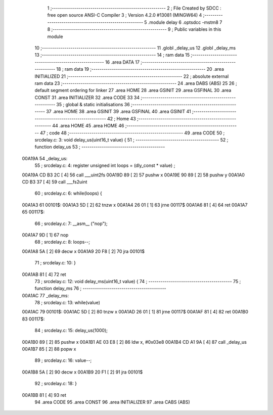                                       1 ;--------------------------------------------------------
                                      2 ; File Created by SDCC : free open source ANSI-C Compiler
                                      3 ; Version 4.2.0 #13081 (MINGW64)
                                      4 ;--------------------------------------------------------
                                      5 	.module delay
                                      6 	.optsdcc -mstm8
                                      7 	
                                      8 ;--------------------------------------------------------
                                      9 ; Public variables in this module
                                     10 ;--------------------------------------------------------
                                     11 	.globl _delay_us
                                     12 	.globl _delay_ms
                                     13 ;--------------------------------------------------------
                                     14 ; ram data
                                     15 ;--------------------------------------------------------
                                     16 	.area DATA
                                     17 ;--------------------------------------------------------
                                     18 ; ram data
                                     19 ;--------------------------------------------------------
                                     20 	.area INITIALIZED
                                     21 ;--------------------------------------------------------
                                     22 ; absolute external ram data
                                     23 ;--------------------------------------------------------
                                     24 	.area DABS (ABS)
                                     25 
                                     26 ; default segment ordering for linker
                                     27 	.area HOME
                                     28 	.area GSINIT
                                     29 	.area GSFINAL
                                     30 	.area CONST
                                     31 	.area INITIALIZER
                                     32 	.area CODE
                                     33 
                                     34 ;--------------------------------------------------------
                                     35 ; global & static initialisations
                                     36 ;--------------------------------------------------------
                                     37 	.area HOME
                                     38 	.area GSINIT
                                     39 	.area GSFINAL
                                     40 	.area GSINIT
                                     41 ;--------------------------------------------------------
                                     42 ; Home
                                     43 ;--------------------------------------------------------
                                     44 	.area HOME
                                     45 	.area HOME
                                     46 ;--------------------------------------------------------
                                     47 ; code
                                     48 ;--------------------------------------------------------
                                     49 	.area CODE
                                     50 ;	src\delay.c: 3: void delay_us(uint16_t value) {
                                     51 ;	-----------------------------------------
                                     52 ;	 function delay_us
                                     53 ;	-----------------------------------------
      00A19A                         54 _delay_us:
                                     55 ;	src\delay.c: 4: register unsigned int loops = (dly_const * value) ;
      00A19A CD B3 2C         [ 4]   56 	call	___uint2fs
      00A19D 89               [ 2]   57 	pushw	x
      00A19E 90 89            [ 2]   58 	pushw	y
      00A1A0 CD B3 37         [ 4]   59 	call	___fs2uint
                                     60 ;	src\delay.c: 6: while(loops) {
      00A1A3                         61 00101$:
      00A1A3 5D               [ 2]   62 	tnzw	x
      00A1A4 26 01            [ 1]   63 	jrne	00117$
      00A1A6 81               [ 4]   64 	ret
      00A1A7                         65 00117$:
                                     66 ;	src\delay.c: 7: __asm__ ("nop");
      00A1A7 9D               [ 1]   67 	nop
                                     68 ;	src\delay.c: 8: loops--;
      00A1A8 5A               [ 2]   69 	decw	x
      00A1A9 20 F8            [ 2]   70 	jra	00101$
                                     71 ;	src\delay.c: 10: }
      00A1AB 81               [ 4]   72 	ret
                                     73 ;	src\delay.c: 12: void delay_ms(uint16_t value) {
                                     74 ;	-----------------------------------------
                                     75 ;	 function delay_ms
                                     76 ;	-----------------------------------------
      00A1AC                         77 _delay_ms:
                                     78 ;	src\delay.c: 13: while(value)
      00A1AC                         79 00101$:
      00A1AC 5D               [ 2]   80 	tnzw	x
      00A1AD 26 01            [ 1]   81 	jrne	00117$
      00A1AF 81               [ 4]   82 	ret
      00A1B0                         83 00117$:
                                     84 ;	src\delay.c: 15: delay_us(1000);
      00A1B0 89               [ 2]   85 	pushw	x
      00A1B1 AE 03 E8         [ 2]   86 	ldw	x, #0x03e8
      00A1B4 CD A1 9A         [ 4]   87 	call	_delay_us
      00A1B7 85               [ 2]   88 	popw	x
                                     89 ;	src\delay.c: 16: value--;
      00A1B8 5A               [ 2]   90 	decw	x
      00A1B9 20 F1            [ 2]   91 	jra	00101$
                                     92 ;	src\delay.c: 18: }
      00A1BB 81               [ 4]   93 	ret
                                     94 	.area CODE
                                     95 	.area CONST
                                     96 	.area INITIALIZER
                                     97 	.area CABS (ABS)
